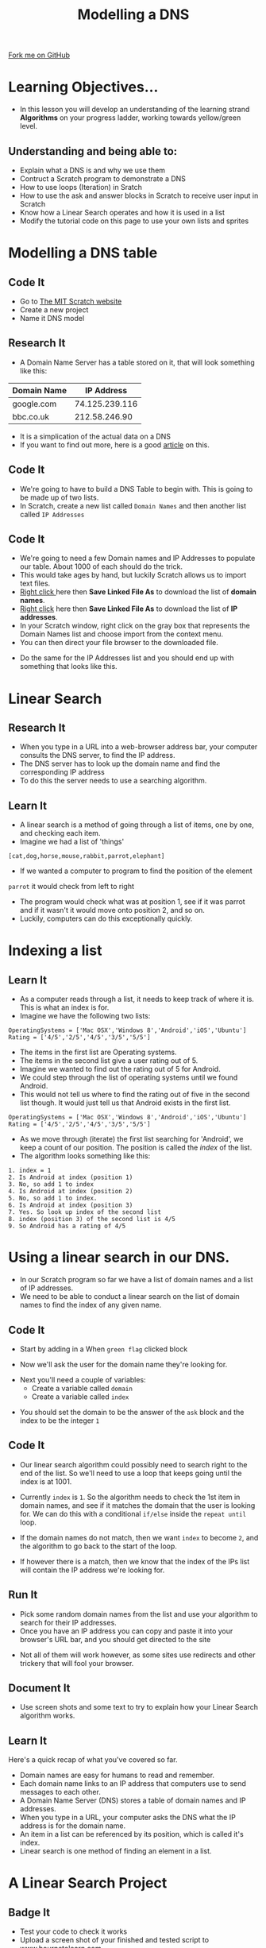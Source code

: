 #+STARTUP:indent
#+HTML_HEAD: <link rel="stylesheet" type="text/css" href="css/styles.css"/>
#+HTML_HEAD_EXTRA: <link href='http://fonts.googleapis.com/css?family=Ubuntu+Mono|Ubuntu' rel='stylesheet' type='text/css'>
#+OPTIONS: f:nil author:nil num:1 creator:nil timestamp:nil  
#+TITLE: Modelling a DNS
#+AUTHOR: Marc Scott
#+BEGIN_HTML
<div class=ribbon>
<a href="https://github.com/MarcScott/7-CS-Internet">Fork me on GitHub</a>
</div>
#+END_HTML

* COMMENT Use as a template
:PROPERTIES:
:HTML_CONTAINER_CLASS: activity
:END:
** Learn It
:PROPERTIES:
:HTML_CONTAINER_CLASS: learn
:END:

** Research It
:PROPERTIES:
:HTML_CONTAINER_CLASS: research
:END:

** Design It
:PROPERTIES:
:HTML_CONTAINER_CLASS: design
:END:

** Build It
:PROPERTIES:
:HTML_CONTAINER_CLASS: build
:END:

** Test It
:PROPERTIES:
:HTML_CONTAINER_CLASS: test
:END:

** Run It
:PROPERTIES:
:HTML_CONTAINER_CLASS: run
:END:

** Document It
:PROPERTIES:
:HTML_CONTAINER_CLASS: document
:END:

** Code It
:PROPERTIES:
:HTML_CONTAINER_CLASS: code
:END:

** Program It
:PROPERTIES:
:HTML_CONTAINER_CLASS: program
:END:

** Try It
:PROPERTIES:
:HTML_CONTAINER_CLASS: try
:END:

** Badge It
:PROPERTIES:
:HTML_CONTAINER_CLASS: badge
:END:

** Save It
:PROPERTIES:
:HTML_CONTAINER_CLASS: save
:END:
* Learning Objectives...
:PROPERTIES:
:HTML_CONTAINER_CLASS: objectives
:END:
- In this lesson you will develop an understanding of the learning strand *Algorithms* on your progress ladder, working towards yellow/green level.
** Understanding and being able to:
:PROPERTIES:
:HTML_CONTAINER_CLASS: objectives
:END:
- Explain what a DNS is and why we use them
- Contruct a Scratch program to demonstrate a DNS 
- How to use loops (Iteration) in Sratch
- How to use the ask and answer blocks in Scratch to receive user input in Scratch
- Know how a Linear Search operates and how it is used in a list
- Modify the tutorial code on this page to use your own lists and sprites
* Modelling a DNS table
:PROPERTIES:
:HTML_CONTAINER_CLASS: activity
:END:
** Code It
:PROPERTIES:
:HTML_CONTAINER_CLASS: code
:END:
- Go to [[http://scratch.mit.edu][The MIT Scratch website]]
- Create a new project
- Name it DNS model
** Research It
:PROPERTIES:
:HTML_CONTAINER_CLASS: research
:END:
- A Domain Name Server has a table stored on it, that will look something like this:
| Domain Name |     IP Address |
|-------------+----------------|
| google.com  | 74.125.239.116 |
| bbc.co.uk   |  212.58.246.90 |

- It is a simplication of the actual data on a DNS
- If you want to find out more, here is a good [[https://linode.com/docs/networking/dns/dns-records-an-introduction/][article]] on this.
** Code It
:PROPERTIES:
:HTML_CONTAINER_CLASS: code
:END:
- We're going to have to build a DNS Table to begin with. This is going to be made up of two lists.
- In Scratch, create a new list called =Domain Names= and then another list called =IP Addresses=
[[file:img/Create_Lists_1.png]]
** Code It
:PROPERTIES:
:HTML_CONTAINER_CLASS: code
:END:
- We're going to need a few Domain names and IP Addresses to populate our table. About 1000 of each should do the trick.
- This would take ages by hand, but luckily Scratch allows us to import text files.
- [[../resources/domains.txt][Right click ]]here  then *Save Linked File As* to download the list of *domain names*. 
- [[../resources/IPs.txt][Right click]] here then *Save Linked File As* to download the list of *IP addresses*.
- In your Scratch window, right click on the gray box that represents the Domain Names list and choose import from the context menu.
- You can then direct your file browser to the downloaded file.
[[file:img/Create_Lists_2.png]]
- Do the same for the IP Addresses list and you should end up with something that looks like this.
[[file:img/Create_Lists_3.png]]
* Linear Search
:PROPERTIES:
:HTML_CONTAINER_CLASS: activity
:END:
** Research It
:PROPERTIES:
:HTML_CONTAINER_CLASS: research
:END:
- When you type in a URL into a web-browser address bar, your computer consults the DNS server, to find the IP address.
- The DNS server has to look up the domain name and find the corresponding IP address
- To do this the server needs to use a searching algorithm.

** Learn It
:PROPERTIES:
:HTML_CONTAINER_CLASS: learn
:END:
- A linear search is a method of going through a list of items, one by one, and checking each item. 
- Imagine we had a list of 'things'
=[cat,dog,horse,mouse,rabbit,parrot,elephant]=
- If we wanted a computer to program to find the position of the element
=parrot= it would check from left to right
- The program would check what was at position 1, see if it was parrot and if it wasn't it would move onto position 2, and so on.
- Luckily, computers can do this exceptionally quickly.
* Indexing a list
:PROPERTIES:
:HTML_CONTAINER_CLASS: activity
:END:
** Learn It
:PROPERTIES:
:HTML_CONTAINER_CLASS: learn
:END:
- As a computer reads through a list, it needs to keep track of where it is. This is what an index is for.
- Imagine we have the following two lists:
#+BEGIN_EXAMPLE
    OperatingSystems = ['Mac OSX','Windows 8','Android','iOS','Ubuntu']
    Rating = ['4/5','2/5','4/5','3/5','5/5']
#+END_EXAMPLE
- The items in the first list are Operating systems.
- The items in the second list give a user rating out of 5.
- Imagine we wanted to find out the rating out of 5 for Android.
- We could step through the list of operating systems until we found Android.
- This would not tell us where to find the rating out of five in the second list though. It would just tell us that Android exists in the first list.
#+BEGIN_EXAMPLE
    OperatingSystems = ['Mac OSX','Windows 8','Android','iOS','Ubuntu']
    Rating = ['4/5','2/5','4/5','3/5','5/5']                 
#+END_EXAMPLE
- As we move through (iterate) the first list searching for 'Android', we keep a count of our position. The position is called the /index/ of the list.
- The algorithm looks something like this:
#+BEGIN_EXAMPLE
1. index = 1
2. Is Android at index (position 1)
3. No, so add 1 to index
4. Is Android at index (position 2)
5. No, so add 1 to index.
6. Is Android at index (position 3)
7. Yes. So look up index of the second list
8. index (position 3) of the second list is 4/5
9. So Android has a rating of 4/5
#+END_EXAMPLE
* Using a linear search in our DNS.
:PROPERTIES:
:HTML_CONTAINER_CLASS: activity
:END:
- In our Scratch program so far we have a list of domain names and a list of IP addresses.
- We need to be able to conduct a linear search on the list of domain names to find the index of any given name.
** Code It
:PROPERTIES:
:HTML_CONTAINER_CLASS: code
:END:
- Start by adding in a When =green flag= clicked block
[[file:img/Linear_Search_1.png]]
- Now we'll ask the user for the domain name they're looking for.
[[file:img/Linear_Search_2.png]]
- Next you'll need a couple of variables:
  - Create a variable called =domain=
  - Create a variable called =index=
[[file:img/Linear_Search_3.png]]
- You should set the domain to be the answer of the =ask= block and the index to be the integer =1=
[[file:img/Linear_search_4.png]]
** Code It
:PROPERTIES:
:HTML_CONTAINER_CLASS: code
:END:
- Our linear search algorithm could possibly need to search right to the end of the list. So we'll need to use a loop that keeps going until the index is at 1001.
[[file:img/Linear_Search_5.png]]
- Currently =index= is =1=. So the algorithm needs to check the 1st item in domain names, and see if it matches the domain that the user is looking for. We can do this with a conditional =if/else= inside the =repeat until= loop.
[[file:img/Linear_Search_6.png]]
- If the domain names do not match, then we want =index= to become =2=, and the algorithm to go back to the start of the loop.
[[file:img/Linear_Search_7.png]]
- If however there is a match, then we know that the index of the IPs list will contain the IP address we're looking for.
[[file:img/Linear_Search_8.png]]
** Run It
:PROPERTIES:
:HTML_CONTAINER_CLASS: run
:END:

- Pick some random domain names from the list and use your algorithm to search for their IP addresses.
- Once you have an IP address you can copy and paste it into your browser's URL bar, and you should get directed to the site
[[file:img/Linear_Search_9.png]]
- Not all of them will work however, as some sites use redirects and other trickery that will fool your browser.
** Document It
:PROPERTIES:
:HTML_CONTAINER_CLASS: document
:END:

- Use screen shots and some text to try to explain how your Linear Search algorithm works.
** Learn It
:PROPERTIES:
:HTML_CONTAINER_CLASS: learn
:END:
Here's a quick recap of what you've covered so far.
- Domain names are easy for humans to read and remember.
- Each domain name links to an IP address that computers use to send messages to each other.
- A Domain Name Server (DNS) stores a table of domain names and IP addresses.
- When you type in a URL, your computer asks the DNS what the IP address is for the domain name.
- An item in a list can be referenced by its position, which is called it's index.
- Linear search is one method of finding an element in a list.

* A Linear Search Project
:PROPERTIES:
:HTML_CONTAINER_CLASS: activity
:END:
** Badge It
:PROPERTIES:
:HTML_CONTAINER_CLASS: silver
:END:

- Test your code to check it works
- Upload a screen shot of your finished and tested script to www.bournetolearn.com

** Badge It
:PROPERTIES:
:HTML_CONTAINER_CLASS: gold
:END:

- You're going to try an implement your own Linear Search program now.
- Create a Scratch program that:
  - Uses two lists, one to store a Subject Name (e.g. Science) and the other to store a teacher's name.
  - Allows a user to search for a Subject Name and returns the teacher of that subject
- Use any sprites you like.
- An extra challenge:
  - Make it return 'Not found" if a subject that doesn't exist is asked for.

